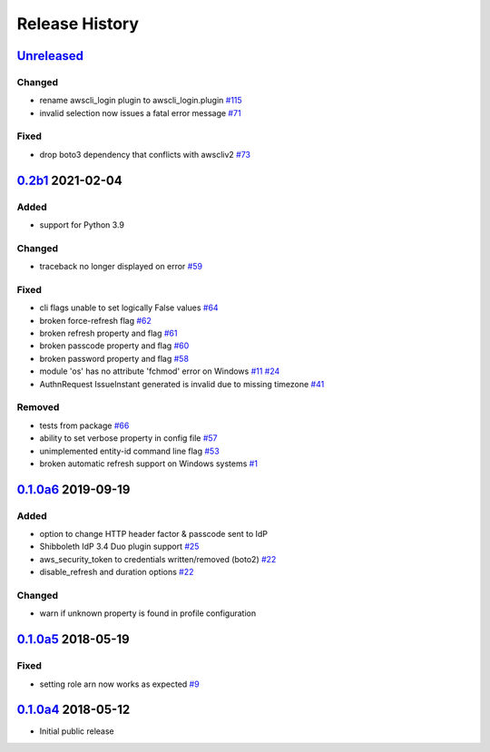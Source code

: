 Release History
===============

`Unreleased`_
-------------

Changed
```````

* rename awscli_login plugin to awscli_login.plugin `#115`_
* invalid selection now issues a fatal error message `#71`_

Fixed
`````
* drop boto3 dependency that conflicts with awscliv2 `#73`_

`0.2b1`_ 2021-02-04
---------------------

Added
`````
* support for Python 3.9

Changed
```````
* traceback no longer displayed on error `#59`_

Fixed
`````
* cli flags unable to set logically False values `#64`_
* broken force-refresh flag `#62`_
* broken refresh property and flag `#61`_
* broken passcode property and flag `#60`_
* broken password property and flag `#58`_
* module 'os' has no attribute 'fchmod' error on Windows `#11`_ `#24`_
* AuthnRequest IssueInstant generated is invalid due to missing
  timezone `#41`_

Removed
```````
* tests from package `#66`_
* ability to set verbose property in config file `#57`_
* unimplemented entity-id command line flag `#53`_
* broken automatic refresh support on Windows systems `#1`_

`0.1.0a6`_ 2019-09-19
-----------------------

Added
`````
* option to change HTTP header factor & passcode sent to IdP
* Shibboleth IdP 3.4 Duo plugin support `#25`_
* aws_security_token to credentials written/removed (boto2) `#22`_
* disable_refresh and duration options `#22`_

Changed
```````
* warn if unknown property is found in profile configuration

`0.1.0a5`_ 2018-05-19
-----------------------

Fixed
`````
* setting role arn now works as expected `#9`_

`0.1.0a4`_ 2018-05-12
-----------------------
* Initial public release

.. _Unreleased: https://test.pypi.org/project/awscli-login/

.. _0.1.0a4: https://pypi.org/project/awscli-login/0.1.0a4/
.. _0.1.0a5: https://pypi.org/project/awscli-login/0.1.0a5/
.. _0.1.0a6: https://pypi.org/project/awscli-login/0.1.0a6/
.. _0.2b1: https://pypi.org/project/awscli-login/0.2b1/

.. _#1: https://github.com/techservicesillinois/awscli-login/issues/1
.. _#9: https://github.com/techservicesillinois/awscli-login/issues/9
.. _#11: https://github.com/techservicesillinois/awscli-login/issues/11
.. _#22: https://github.com/techservicesillinois/awscli-login/pull/22
.. _#24: https://github.com/techservicesillinois/awscli-login/pull/24
.. _#25: https://github.com/techservicesillinois/awscli-login/issues/25
.. _#41: https://github.com/techservicesillinois/awscli-login/issues/41
.. _#53: https://github.com/techservicesillinois/awscli-login/pull/53
.. _#57: https://github.com/techservicesillinois/awscli-login/pull/57
.. _#58: https://github.com/techservicesillinois/awscli-login/pull/58
.. _#59: https://github.com/techservicesillinois/awscli-login/pull/59
.. _#60: https://github.com/techservicesillinois/awscli-login/pull/60
.. _#61: https://github.com/techservicesillinois/awscli-login/pull/61
.. _#62: https://github.com/techservicesillinois/awscli-login/pull/62
.. _#64: https://github.com/techservicesillinois/awscli-login/pull/64
.. _#66: https://github.com/techservicesillinois/awscli-login/pull/66
.. _#71: https://github.com/techservicesillinois/awscli-login/pull/71
.. _#73: https://github.com/techservicesillinois/awscli-login/pull/73
.. _#115: https://github.com/techservicesillinois/awscli-login/pull/115
